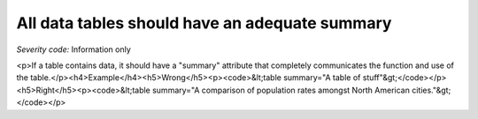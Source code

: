===============================
All data tables should have an adequate summary
===============================

*Severity code:* Information only

.. php:class:: tableSummaryIsSufficient

<p>If a table contains data, it should have a "summary" attribute that completely communicates the function and use of the table.</p><h4>Example</h4><h5>Wrong</h5><p><code>&lt;table summary="A table of stuff"&gt;</code></p><h5>Right</h5><p><code>&lt;table summary="A comparison of population rates amongst North American cities."&gt;</code></p>
